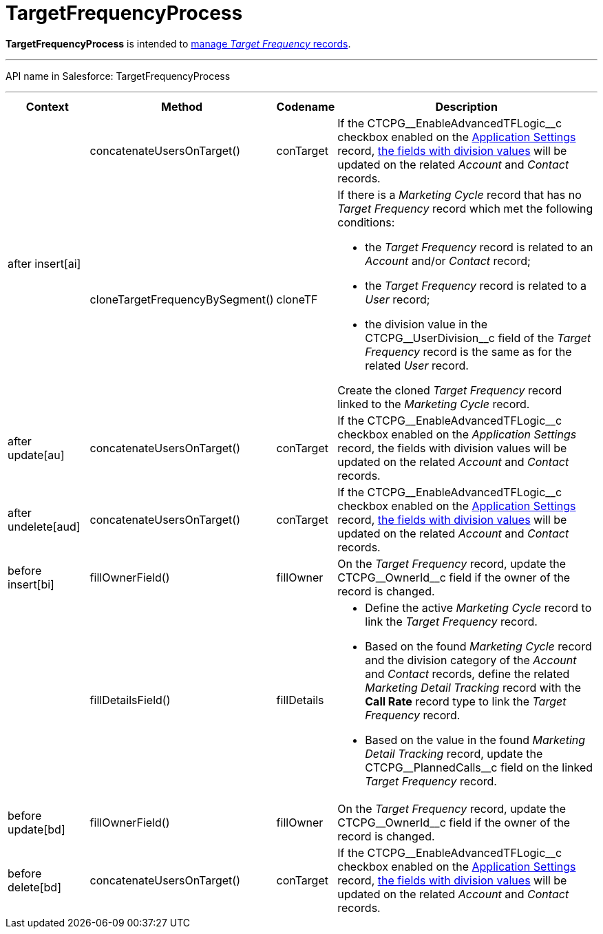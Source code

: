= TargetFrequencyProcess

*TargetFrequencyProcess* is intended to xref:admin-guide/targeting-and-marketing-cycles-management/index.adoc[manage _Target
Frequency_ records].

'''''

API name in Salesforce: [.apiobject]#TargetFrequencyProcess#

'''''

[width="100%",cols="15%,20%,10%,55%"]
|===
|*Context* |*Method* |*Codename* |*Description*

.2+|[.apiobject]#after insert[ai]#
|[.apiobject]#concatenateUsersOnTarget()# |[.apiobject]#conTarget#
|If the [.apiobject]#CTCPG\__EnableAdvancedTFLogic__c# checkbox enabled on the xref:admin-guide/cpg-custom-settings/application-settings.adoc[Application Settings] record,
xref:admin-guide/targeting-and-marketing-cycles-management/add-a-new-division.adoc[the fields with division values] will be updated on the related _Account_ and _Contact_ records.

|[.apiobject]#cloneTargetFrequencyBySegment()#

|[.apiobject]#cloneTF# a|
If there is a _Marketing Cycle_ record that has no _Target Frequency_ record which met the following conditions:

* the _Target Frequency_ record is related to an _Account_ and/or _Contact_ record;
* the _Target Frequency_ record is related to a _User_ record;
* the division value in the [.apiobject]#CTCPG\__UserDivision__c# field of the _Target Frequency_ record is the same as for the related _User_ record.

Create the cloned _Target Frequency_ record linked to the _Marketing Cycle_ record.

|[.apiobject]#after update[au]#  |[.apiobject]#concatenateUsersOnTarget()# |[.apiobject]#conTarget#
|If the [.apiobject]#CTCPG\__EnableAdvancedTFLogic__c# checkbox enabled on the _Application Settings_ record, the fields with division values will be updated on the related _Account_ and _Contact_ records.

|[.apiobject]#after undelete[aud]#   |[.apiobject]#concatenateUsersOnTarget()#
|[.apiobject]#conTarget# |If the [.apiobject]#CTCPG\__EnableAdvancedTFLogic__c# checkbox enabled on the xref:admin-guide/cpg-custom-settings/application-settings.adoc[Application Settings] record, xref:admin-guide/targeting-and-marketing-cycles-management/add-a-new-division.adoc[the fields with division values] will be updated on the related _Account_ and _Contact_ records.

|[.apiobject]#before insert[bi]# |[.apiobject]#fillOwnerField()#  |[.apiobject]#fillOwner# |On the _Target Frequency_ record, update
the [.apiobject]#CTCPG\__OwnerId__c# field if the owner of the record is changed.

| |[.apiobject]#fillDetailsField()# |[.apiobject]#fillDetails# a|
* Define the active _Marketing Cycle_ record to link the _Target Frequency_ record.

* Based on the found _Marketing Cycle_ record and the division category of the _Account_ and _Contact_ records, define the related _Marketing Detail Tracking_ record with the *Call Rate* record type to link the _Target Frequency_ record.

* Based on the value in the found _Marketing Detail Tracking_ record, update the [.apiobject]#CTCPG\__PlannedCalls__c# field on the linked _Target Frequency_ record.

|[.apiobject]#before update[bd]#  |[.apiobject]#fillOwnerField()# |[.apiobject]#fillOwner# |On the _Target Frequency_ record, update
the [.apiobject]#CTCPG\__OwnerId__c# field if the owner of the record is changed.

|[.apiobject]#before delete[bd]#  |[.apiobject]#concatenateUsersOnTarget()# |[.apiobject]#conTarget#
|If the [.apiobject]#CTCPG\__EnableAdvancedTFLogic__c# checkbox enabled on the xref:admin-guide/cpg-custom-settings/application-settings.adoc[Application Settings] record, xref:admin-guide/targeting-and-marketing-cycles-management/add-a-new-division.adoc[the fields with division values] will be updated on the related _Account_ and _Contact_ records.
|===


